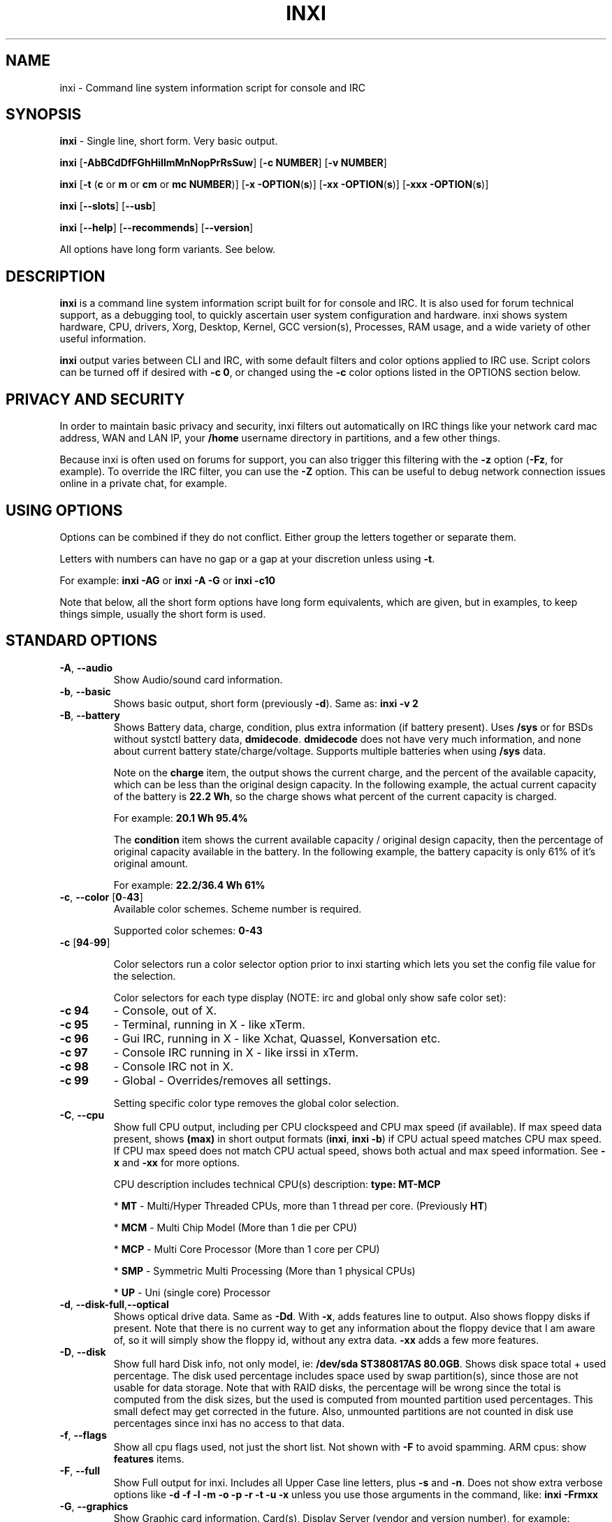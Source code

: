 .TH INXI 1 "2018\-03\-24" inxi "inxi manual"
.SH NAME
inxi  \- Command line system information script for console and IRC 
.SH SYNOPSIS
\fBinxi\fR \- Single line, short form. Very basic output.

\fBinxi \fR[\fB\-AbBCdDfFGhHiIlmMnNopPrRsSuw\fR] \fR[\fB\-c  
NUMBER\fR] \fR[\fB\-v NUMBER\fR]

\fBinxi \fR[\fB\-t \fR(\fBc\fR or\fB m\fR or\fB cm\fR or\fB mc 
NUMBER\fR)] \fR[\fB\-x \-OPTION\fR(\fBs\fR)] \fR[\fB\-xx 
\-OPTION\fR(\fBs\fR)] \fR[\fB\-xxx \-OPTION\fR(\fBs\fR)]

\fBinxi \fR[\fB\-\-slots\fR] \fR[\fB\-\-usb\fR] 

\fBinxi \fR[\fB\-\-help\fR] \fR[\fB\-\-recommends\fR] 
\fR[\fB\-\-version\fR] \fR

All options have long form variants. See below.
.SH DESCRIPTION
\fBinxi\fR is a command line system information script built for for console 
and IRC. It is also used for forum technical support, as a debugging tool, 
to quickly ascertain user system configuration and hardware. inxi shows 
system hardware, CPU, drivers, Xorg, Desktop, Kernel, GCC version(s), Processes, 
RAM usage, and a wide variety of other useful information. 

\fBinxi\fR output varies between CLI and IRC, with some default filters and 
color options applied to IRC use. Script colors can be turned off if desired 
with \fB\-c 0\fR, or changed using the \fB\-c\fR color options listed in the 
OPTIONS section below.
.SH PRIVACY AND SECURITY
In order to maintain basic privacy and security, inxi filters out automatically 
on IRC things like your network card mac address, WAN and LAN IP, your \fB/home\fR 
username directory in partitions, and a few other things.

Because inxi is often used on forums for support, you can also trigger this 
filtering with the \fB\-z\fR option (\fB\-Fz\fR, for example). To override 
the IRC filter, you can use the \fB\-Z\fR option. This can be useful to debug 
network connection issues online in a private chat, for example.
.SH USING OPTIONS
Options can be combined if they do not conflict. Either group the letters 
together or separate them.

Letters with numbers can have no gap or a gap at your discretion unless using \fB \-t\fR.

For example: 
.B inxi 
\fB\-AG\fR or \fBinxi \-A \-G\fR or \fBinxi \-c10\fR

Note that below, all the short form options have long form equivalents, which are
given, but in examples, to keep things simple, usually the short form is used.

.SH STANDARD OPTIONS 
.TP
.B \-A\fR,\fB \-\-audio\fR
Show Audio/sound card information.
.TP
.B \-b\fR,\fB \-\-basic\fR
Shows basic output, short form (previously \fB\-d\fR). Same as: \fBinxi \-v 2\fR
.TP
.B \-B\fR,\fB \-\-battery\fR
Shows Battery data, charge, condition, plus extra information (if battery present). 
Uses \fB/sys\fR or for BSDs without systctl battery data, \fBdmidecode\fR. 
\fBdmidecode\fR does not have very much information, and none about current battery 
state/charge/voltage. Supports multiple batteries when using \fB/sys\fR data.

Note on the \fBcharge\fR item, the output shows the current charge, and the 
percent of the available capacity, which can be less than the original design 
capacity. In the following example, the actual current capacity of the battery 
is \fB22.2 Wh\fR, so the charge shows what percent of the current capacity 
is charged.

For example: \fB20.1 Wh 95.4%\fR

The \fBcondition\fR item shows the current available capacity / original design 
capacity, then the percentage of original capacity available in the battery. 
In the following example, the battery capacity is only 61% of it's original amount.

For example: \fB22.2/36.4 Wh 61%\fR
.TP
.B \-c\fR,\fB \-\-color\fR \fR[\fB0\fR\-\fB43\fR] 
Available color schemes. Scheme number is required. 
  
Supported color schemes: \fB0\-43\fR

.TP	 
.B \-c \fR[\fB94\fR\-\fB99\fR]

Color selectors run a color selector option  prior to inxi starting which lets 
you set the config file value for the selection.

Color selectors for each type display (NOTE: irc and global only show safe color set):
.TP
.B \-c 94\fR
\- Console, out of X.
.TP
.B \-c 95\fR
\- Terminal, running in X \- like xTerm.
.TP
.B \-c 96\fR
\- Gui IRC, running in X \- like Xchat, Quassel, 
Konversation etc.
.TP
.B \-c 97\fR
\- Console IRC running in X \- like irssi in xTerm.
.TP
.B \-c 98\fR
\- Console IRC not in  X.
.TP
.B \-c 99\fR
\- Global \- Overrides/removes all settings.

Setting specific color type removes the global color selection.
.TP
.B \-C\fR,\fB \-\-cpu\fR  
Show full CPU output, including per CPU clockspeed and CPU max speed (if available). 
If max speed data present, shows \fB(max)\fR in short output formats (\fB\inxi\fR, 
\fB\inxi \-b\fR) if CPU actual speed matches CPU max speed. If CPU max speed does 
not match CPU actual speed, shows both actual and max speed information. 
See \fB\-x\fR and \fB\-xx\fR for more options. 

CPU description includes technical CPU(s) description: \fBtype: MT\-MCP\fR

* \fBMT\fR \- Multi/Hyper Threaded CPUs, more than 1 thread per core. (Previously \fBHT\fR)

* \fBMCM\fR \- Multi Chip Model (More than 1 die per CPU)

* \fBMCP\fR \- Multi Core Processor (More than 1 core per CPU)

* \fBSMP\fR \- Symmetric Multi Processing (More than 1 physical CPUs)

* \fBUP\fR \- Uni (single core) Processor

.TP
.B \-d\fR,\fB \-\-disk\-full\fR,\fB\-\-optical\fR  
Shows optical drive data. Same as \fB\-Dd\fR. With \fB\-x\fR, adds features line to 
output. Also shows floppy disks if present. Note that there is no current way to get 
any information about the floppy device that I am aware of, so it will simply show the 
floppy id, without any extra data. \fB\-xx\fR adds a few more features.
.TP
.B \-D\fR,\fB \-\-disk\fR
Show full hard Disk info, not only model, ie: \fB/dev/sda ST380817AS 80.0GB\fR. 
Shows disk space total + used percentage.  The disk used percentage includes space 
used by swap partition(s), since those are not usable for data storage. Note that 
with RAID disks, the percentage will be wrong since the total is computed from the 
disk sizes, but the used is computed from mounted partition used percentages. This 
small defect may get corrected in the future. Also, unmounted partitions are not
counted in disk use percentages since inxi has no access to that data.
.TP
.B \-f\fR,\fB \-\-flags\fR
Show all cpu flags used, not just the short list. Not shown with \fB\-F\fR to avoid 
spamming. ARM cpus: show \fBfeatures\fR items.
.TP
.B \-F\fR,\fB \-\-full\fR
Show Full output for inxi. Includes all Upper Case line letters, plus \fB\-s\fR 
and \fB\-n\fR. Does not show extra verbose options like 
\fB\-d \-f \-l \-m \-o \-p \-r \-t \-u \-x\fR unless you use those arguments in 
the command, like: \fBinxi \-Frmxx\fR
.TP
.B \-G\fR,\fB \-\-graphics\fR
Show Graphic card information. Card(s), Display Server (vendor and version number), 
for example: 

\fBDisplay Server: x11 (Xorg 1.15.1)\fR

as well as screen resolution(s), OpenGL renderer, OpenGL core profile version/OpenGL 
version. 

If detected (currently only available if on a desktop: will attempt to show the 
server type, ie, x11, wayland, mir. When xorg is present, its version information 
will show after the server type in parentheses. Future versions will show compositor 
information as well.
.TP
.B \-h\fR,\fB \-\-help\fR
The help menu. Features dynamic sizing to fit into terminal window. Set script 
global \fBCOLS_MAX_CONSOLE\fR if you want a different default value, or 
use \fB\-y <width>\fR to temporarily override the defaults or actual window width.
.TP
.B \-H\fR,\fB \-\-help\-full\fR
The help menu, plus developer options. Do not use dev options in normal 
operation!
.TP
.B \-i\fR,\fB \-\-ip\fR
Show Wan IP address, and shows local interfaces (requires \fBifconfig\fR or 
\fBip\fR network tool). Same as \-Nni. Not shown with \fB\-F\fR for user security 
reasons, you shouldn't paste your local/wan IP. Shows both IPv4 and IPv6 link IP 
address.

.TP
.B \-I\fR,\fB \-\-info\fR
Show Information: processes, uptime, memory, irc client (or shell type if run in 
shell, not irc), inxi version. See \fB\-x\fR and \fB\-xx\fR for extra information 
(init type/version, runlevel).
.TP
.B \-l\fR,\fB \-\-label\fR
Show partition labels. Default: short partition \fB\-P\fR. For full \fB\-p\fR output, 
use: \fB\-pl\fR (or \fB\-plu\fR).
.TP
.B \-m\fR,\fB \-\-memory\fR
Memory (RAM) data. Does not show with  \fB\-b\fR or  \fB\-F\fR unless you use \fB\-m\fR 
explicitly. Ordered by system board physical system memory array(s) (\fBArray\-[number] 
capacity:\fR), and individual memory devices (\fBDevice\-[number]\fR). Physical memory 
array(s) data shows array capacity, and number of devices supported, and Error Correction 
information. Devices shows locator data (highly variable in syntax), size, speed,
type (eg: \fBtype: DDR3\fR). 

Note that \fB\-m\fR uses \fBdmidecode\fR, which must be run as root (or start 
\fBinxi\fR with \fBsudo\fR), unless you figure out how to set up sudo to permit 
dmidecode to read \fB/dev/mem\fR as user. Note that speed will not show if \fBNo Module 
Installed\fR is found in size. This will also turn off Bus Width data output if it is null. 

If memory information was found, and if the \fB\-I\fR line or the \fB\-tm\fR item have 
not been triggered, will also print the ram used/total.

Because dmidecode data is extremely unreliable, inxi will try to make best guesses. 
If you see \fB(check)\fR after capacity number, you should check it for sure with 
specifications. \fB(est)\fR is slightly more reliable, but you should still check 
the real specifications before buying ram. Unfortunately there is nothing \fBinxi\fR 
can do to get truly reliable data about the system ram, maybe one day the kernel devs 
will put this data into \fB/sys\fR, and make it real data, taken from the actual system, 
not dmi data. For most people, the data will be right, but a significant percentage of 
users will have either wrong max module size, if present, or max capacity.
.TP
.B \-M\fR,\fB \-\-machine\fR
Show machine data. Device, Motherboard, Bios, and if present, System Builder (Like Lenovo).
Older systems/kernels without the required \fB/sys\fR data can use dmidecode instead, run 
as root. If using dmidecode, may also show bios revision as well as version. \fB\-! 33\fR 
can force use of \fBdmidecode\fR data instead of \fB/sys\fR. Will also attempt to show 
if the system was booted by BIOS, UEFI, or UEFI [Legacy]. The last one is legacy BIOS 
boot mode in a systemboard using UEFI but booted as BIOS/Legacy.

Device requires either /sys or dmidecode. Note that 'other\-vm?' is a type that means 
it's usually a vm, but inxi failed to detect which type, or to positively confirm which 
vm it is. Primary vm identification is via systemd\-detect\-virt but fallback tests that 
should support some BSDs as well are used. Less commonly used or harder to detect VMs 
may not be correctly detected, if you get a wrong output, post an issue and we'll get it 
fixed if possible.

Due to unreliable vendor data, device will show: desktop; laptop; notebook; server; 
blade plus some obscure stuff that inxi is unlikely to ever run on. 
.TP
.B \-n\fR,\fB \-\-network-advanced\fR
Show Advanced Network card information. Same as \fB\-Nn\fR. Shows interface, speed, 
mac id, state, etc.
.TP
.B \-N\fR,\fB \-\-network\fR
Show Network card information. With \fB\-x\fR, shows PCI BusID, Port number.
.TP
.B \-o\fR,\fB \-\-unmounted\fR
Show unmounted partition information (includes UUID and LABEL if available).
Shows file system type if you have \fBlsblk\fR installed (Linux only) OR for BSD/GNU Linux:
if \fBfile\fR is installed, and if you are root OR if you have added to 
\fB/etc/sudoers\fR (sudo v. 1.7 or newer): 

.B <username> ALL = NOPASSWD: /usr/bin/file (sample)

Does not show components (partitions that create the md raid array) of md\-raid arrays.
.TP
.B \-p\fR,\fB \-\-partitions-full\fR
Show full partition information (\fB\-P\fR plus all other detected partitions).
.TP
.B \-P\fR,\fB \-\-partitions\fR
Show Partition information (shows what \fB\-v 4\fR would show, but without extra data).
Shows, if detected: \fB/ /boot /home /opt /tmp /usr /var /var/tmp /var/log\fR. 
Use \fB\-p\fR to see all mounted partitions.
.TP
.B \-r\fR,\fB \-\-repos\fR
Show distro repository data. Currently supported repo types:

\fBAPK\fR (Alpine Linux + derived versions)

\fBAPT\fR (Debian, Ubuntu + derived versions)

\fBEOPKG\fR (Solus)

\fBPACMAN\fR (Arch Linux + derived versions)

\fBPISI\fR (Pardus + derived versions)

\fBPORTAGE\fR (Gentoo, Sabayon + derived versions)

\fBPORTS\fR (OpenBSD, FreeBSD, NetBSD + derived OS types)

\fBSLACKPKG\fR (Slackware + derived versions)

\fBURPMQ\fR (Mandriva, Mageia + derived versions)

\fBYUM/ZYPP\fR (Fedora, Redhat, Suse + derived versions)

As distro data is collected more will be added. If your's is missing please 
show us how to get this information and we'll try to add it.
.TP
.B \-R\fR,\fB \-\-raid\fR
Show RAID data. Shows RAID devices, states, levels, and components, and 
extra data with \fB\-x\fR / \fB\-xx\fR. 

md\-raid: If device is resyncing, shows resync progress line as well. 

Note: Only md\-raid and ZFS are currently supported. Other software raid types could 
be added, but only if users supply all data required, and if the software 
raid actually can be made to give the required output. 

.TP
.B \-\-recommends\fR
Checks inxi application dependencies + recommends, and directories, then shows
what package(s) you need to install to add support for that feature.
.TP
.B \-s\fR,\fB \-\-sensors\fR
Show sensors output (if sensors installed/configured): mobo/cpu/gpu temp; 
detected fan speeds. Gpu temp only for Fglrx/Nvidia drivers. Nvidia shows 
screen number for > 1 screens.
.TP
.B \-\-slots\fR
Show PCI slots, type, speed, status.
.TP
.B \-S\fR,\fB \-\-system\fR
Show System information: host name, kernel, desktop environment (if in X), 
distro. With \fB\-xx\fR show dm \- or startx \- (only shows if present and 
running if out of X), and if in X, with \fB\-xxx\fR show more desktop info, 
like shell/panel etc.
.TP
.B \-t\fR,\fB \-\-processes\fR
\fR[\fBc\fR or\fB m\fR or\fB cm\fR or\fB mc NUMBER\fR]\fR
Show processes. If followed by numbers \fB1\-20\fR, shows that number of 
processes for each type (default: \fB5\fR; if in irc, max: \fB5\fR)

Make sure to have no space between letters and numbers (\fB\-t cm10\fR 
\- right, \fB\-t cm 10\fR \- wrong).
.TP
.B \-t c\fR
\- cpu only. With \fB\-x\fR, shows also memory for that process on same line.
.TP
.B \-t m\fR
\- memory only. With \fB\-x\fR, shows also cpu for that process on same line. 
If the \-I line is not triggered, will also show the system used/total ram 
information in the first \fBMemory\fR line of output.
.TP
.B \-t cm\fR
\- cpu+memory. With \fB\-x\fR, shows also cpu or memory for that process on 
same line.

.TP
.B \-\-usb\fR
Show USB data; Hubs and Devices attached.

.TP
.B \-u\fR,\fB \-\-uuid\fR
Show partition UUIDs. Default: short partition \fB\-P\fR. For full \fB\-p\fR 
output, use: \fB\-pu\fR (or \fB\-plu\fR).
.TP
.B \-U\fR,\fB \-\-update\fR
Note \- Maintainer may have disabled this function. 

If inxi \fB\-h\fR has no listing for \fB\-U\fR then it's disabled.

Auto\-update script. Note: if you installed as root, you must be root to 
update, otherwise user is fine. Also installs / updates this Man Page to: 
\fB/usr/local/share/man/man1\fR (if \fB/usr/local/share/man/\fR exists 
AND there is no inxi man page in \fB/usr/share/man/man1\fR, otherwise it 
goes to \fB/usr/share/man/man1\fR). This requires that you be root to write 
to that directory. 

Previous versions of inxi manually installed man page were installed to 
\fB/usr/share/man/man1\fR. If you want the man page to go into 
\fB/usr/local/share/man/man1\fR move it there and inxi will update to 
that path from then on.
.TP
.B \-V\fR,\fB \-\-version\fR
inxi version information. Prints information then exits.
.TP
.B \-v\fR,\fB \-\-verbosity\fR
Script verbosity levels. Verbosity level number is required. Should not be 
used with \fB\-b\fR or \fB\-F\fR. 

Supported levels: \fB0\-8\fR Examples :\fB inxi \-v 4 \fR or \fB inxi \-v4\fR
.TP
.B \-v 0 
\- Short output, same as: \fBinxi\fR
.TP
.B \-v 1 
\- Basic verbose, \fB\-S\fR + basic CPU (cores, model, clock speed, and max 
speed, if available) + \fB\-G\fR + basic Disk + \fB\-I\fR.
.TP
.B \-v 2 
\- Adds networking card (\fB\-N\fR), Machine (\fB\-M\fR) data, Battery (\fB\-B\fR)
(if available), and shows basic hard disk data (names only). Same as: \fBinxi \-b\fR
.TP
.B \-v 3 
\- Adds advanced CPU (\fB\-C\fR); network (\fB\-n\fR) data; triggers \fB\-x\fR 
advanced data option.
.TP
.B \-v 4 
\- Adds partition size/filled data (\fB\-P\fR) for (if present):
\fB/ /home /var/ /boot\fR Shows full disk data (\fB\-D\fR)
.TP
.B \-v 5 
\- Adds audio card (\fB\-A\fR); memory/ram (\fB\-m\fR);sensors (\fB\-s\fR), 
partition label (\fB\-l\fR) and UUID (\fB\-u\fR), short form of 
optical drives.
.TP
.B \-v 6 
\- Adds full partition data (\fB\-p\fR), unmounted partition data (\fB\-o\fR), 
optical drive data (\fB\-d\fR); USB (\fB\-\-usb\fR); triggers \fB\-xx\fR extra data option.
.TP
.B \-v 7 
\- Adds network IP data (\fB\-i\fR); triggers \fB\-xxx\fR
.TP
.B \-v 8 
\- All system data available. Repos (\fB\-r\fR); PCI slots (\fB\-\-slots\fR); processes
(\fB\-tcm\fR). Useful for testing output and to see what data you can get from your system.
.TP
.B \-w\fR,\fB \-\-weather\fR
Adds weather line. Note, this depends on an unreliable api so it may not always 
be working in the future. To get weather for an alternate location, use 
\fB\-W <location_string>\fR. See also \fB\-x\fR, \fB\-xx\fR, \fB\-xxx\fR option.
Please note, your distribution's maintainer may chose to disable this feature, 
so if \fB\-w\fR or \fB\-W\fR don't work, that's why.
.TP
.B \-W\fR,\fB \-\-weather\-location <location_string>\fR
Get weather/time for an alternate location. Accepts postal/zip code, 
city,state pair, or latitude,longitude. Note: city/country/state names must not 
contain spaces. Replace spaces with '\fB+\fR' sign. No spaces around \fB,\fR (comma). 
Use only ascii letters in city/state/country names, sorry. 

Examples: \fB\-W 95623\fR OR \fB\-W Boston,MA\fR OR \fB\-W45.5234,\-122.6762\fR 
OR \fB\-W new+york,ny\fR OR \fB\-W bodo,norway\fR.
.TP
.B \-y\fR,\fB \-\-width <integer >= 80>\fR
This is an absolute width override which sets the output line width max. 
Overrides \fBCOLS_MAX_IRC\fR / \fBCOLS_MAX_CONSOLE\fR globals, or the 
actual widths of the terminal. If used with \fB\-h\fR or \fB\-c 94\-99\fR, 
put \fB\-y\fR option first or the override will be ignored. Cannot be 
used with \fB\-\-help\fR/\fB\-\-version\fR/\fB\-\-recommends\fR type 
long options. Example: \fBinxi \-y 130 \-Fxx\fR
.TP
.B \-z\fR,\fB \-\-filter\fR
Adds security filters for IP addresses, Mac, location (\fB\-w\fR), and user 
home directory name. Default on for irc clients.
.TP
.B \-Z\fR,\fB \-\-filter-override\fR
Absolute override for output filters. Useful for debugging networking 
issues in irc for example.
.SH EXTRA DATA OPTIONS
These options are for long form only, and can be triggered by one or 
more \fB\-x\fR, like \fB\-xx\fR. Alternately, the \fB\-v\fR options 
trigger them in the following way: \fB\-v 3\fR adds \fB\-x\fR; 
\fB\-v 6\fR adds \fB\-xx\fR; \fB\-v 7\fR adds \fB\-xxx\fR

These extra data triggers can be useful for getting more in\-depth 
data on various options. Can be added to any long form option list, 
like: \fB\-bxx\fR or \fB\-Sxxx\fR

There are 3 extra data levels: 

\fB\-x\fR, \fB\-xx\fR, \fB\-xxx\fR

OR

\fB\-\-extra 1\fR, \fB\-\-extra 2\fR, \fB\-\-extra 3\fR

The following shows which lines / items get extra information with each 
extra data level.
.TP
.B \-x \-A\fR
\- Adds version/port(s)/driver version (if available) for each Audio 
device.
.TP
.B \-x \-A\fR
\- Shows PCI Bus ID/Usb ID number of each Audio device.
.TP
.B \-x \-B\fR
\- Shows Vendor/Model, battery status (if battery present).
.TP 
.B \-x \-C\fR
\- bogomips on CPU (if available); CPU Flags (short list).
.TP 
.B \-x \-C\fR
\- CPU microarchitecture + revision (like Sandy Bridge, K8, ARMv8, P6, 
and so on). Only shows if detected. Newer microarchitectures will have 
to be added as they appear, and require the CPU family id and model id.

Example: \fBarch: Sandy Bridge rev.2\fR, \fBarch: K8 rev.F+\fR
.TP
.B \-x \-d\fR
\- Adds items to features line of optical drive; adds rev version to 
optical drive.
.TP
.B \-x \-D\fR
\- Hdd temp with disk data if you have hddtemp installed, if you are root 
OR if you have added to \fB/etc/sudoers\fR (sudo v. 1.7 or newer): 

.B <username> ALL = NOPASSWD: /usr/sbin/hddtemp (sample)

.TP
.B \-x \-G\fR
\- Direct rendering status for Graphics.
.TP
.B \-x \-G\fR
\- (for single gpu, nvidia driver) screen number gpu is running on.
.TP
.B \-x \-G\fR
\- Shows PCI Bus ID/Usb ID number of each Graphics card.
.TP
.B \-x \-i\fR
\- Show IP v6 additional scope data, like Global, Site, Temporary for 
each interface.

Note that there is no way I am aware of to filter out the deprecated 
IP v6 scope site/global temporary addresses from the output of 
\fBifconfig\fR. \fBip\fR tool shows that clearly.

\fBip\-v6\-temporary\fR \- (\fBip\fR tool only), scope global temporary. 
Scope global temporary deprecated is not shown

\fBip\-v6\-global\fR \- scope global (\fBifconfig\fR will show this for 
all types, global, global temporary, and global temporary deprecated, 
\fBip\fR shows it only for global)

\fBip\-v6\-link\fR \- scope link (\fBip\fR/\fBifconfig\fR) \- default 
for \fB\-i\fR. 

\fBip\-v6\-site\fR \- scope site (\fBip\fR/\fBifconfig\fR). This has been 
deprecated in IPv6, but still exists. \fBifconfig\fR may show multiple site 
values, as with global temporary, and global temporary deprecated.

\fBip\-v6\-unknown\fR \- unknown scope

.TP
.B \-x \-I\fR
\- Show current init system (and init rc in some cases, like OpenRC). 
With \fB\-xx\fR, shows init/rc version number, if available.
.B \-x \-I\fR
\- Show system GCC, default. With \fB\-xx\fR, also show other installed GCC 
versions. 
.TP
.B \-x \-I\fR
\- Show current runlevel (not available with all init systems). 
.TP
.B \-x \-I\fR
\- If in shell (not in IRC client, that is), show shell version number 
(if available).
.TP
.B \-x \-m\fR
\- If present, shows maximum memory module/device size in the Array line. 
Only some systems will have this data available. Shows estimate it if can 
generate one.
.TP
.B \-x \-N\fR
\- Adds version/port(s)/driver version (if available) for each Network card;
.TP
.B \-x \-N\fR
\- Shows PCI Bus ID/Usb ID number of each Network card.
.TP
.B \-x \-R\fR
\- md\-raid: Adds second RAID Info line with extra data: blocks; chunk size; 
bitmap (if present). Resync line, shows blocks synced/total blocks. 
.TP
.B \-x \-S\fR
\- Desktop toolkit if available (GNOME/XFCE/KDE only); Kernel gcc version.
.TP
.B \-x \-t\fR
\- Adds memory use output to cpu (\fB\-xt c\fR), and cpu use to memory 
(\fB\-xt m\fR). 
.TP
.B \-x \-t\fR
For \fB\-xt c\fR will also show system Used/Total ram data 
if \fB\-t m\fR (memory) is not used AND \fB\-I\fR is not triggered.
.TP
.B \-x \-\-usb\fR
\- For Devices, show USB speed.
.TP
.B \-x \-w\fR,\fB \-W\fR
\- Adds humidity and barometric pressure.
.TP
.B \-x \-w\fR,\fB \-W\fR
\- Adds wind speed and time zone (\fB\-w\fR only), and makes output go to 
two lines.
.TP
.B \-xx \-A\fR
\- Adds vendor:product ID of each Audio device.
.TP
.B \-xx \-B\fR
\- Adds serial number, voltage (if available). 

Note that \fBvolts\fR shows the data (if available) as: Voltage Now / Minimum 
Design Voltage
.TP
.B \-xx \-C\fR
\- Shows Minimum CPU speed (if available).
.TP
.B \-xx \-D\fR
\- Adds disk serial number.
.TP
.B \-xx \-G\fR
\- Adds vendor:product ID of each Graphics card. 
.TP
.B \-xx \-G\fR
\- Wayland/Mir only: if found, attempts to show compositor (experimental). 
.TP
.B \-xx \-G\fR
\- For free drivers, adds OpenGL compatibility version number if it's available. 
For nonfree drivers, the core version and compatibility versions are the same. 
Example:

\fBversion: 3.3 Mesa 11.2.0 compat\-v: 3.0\fR
.TP
.B \-xx \-I\fR
\- Show init type version number (and rc if present).
.TP
.B \-xx \-I\fR
\- Adds other detected installed gcc versions to primary gcc output (if present).
.TP
.B \-xx \-I\fR
\- Show, if detected, system default runlevel. Supports Systemd/Upstart/Sysvinit 
type defaults. Note that not all systemd systems have the default value set, in 
that case, if present, it will use the data from \fB/etc/inittab\fR.
.TP
.B \-xx \-I\fR
\- Adds parent program (or tty) that started shell, if not IRC client, to shell 
information.
.TP
.B \-xx \-m\fR
\- Shows memory device Manufacturer.
.TP
.B \-xx \-m\fR
\- Shows memory device Part Number (\fBpart:\fR). Useful to order new or 
replacement memory sticks etc. Usually part numbers are unique, particularly 
if you use the word \fBmemory\fR in the search as well. With \fB\-xxx\fR, 
shows Serial Number as well.
.TP
.B \-xx \-m\fR
\- Single/double bank memory, if data is found. Note, this may not be 100% right 
all of the time since it depends on the order that data is found in \fBdmidecode\fR 
output for \fBtype 6\fR and \fBtype 17\fR.
.TP
.B \-xx \-M\fR
\- Adds chassis information, if any data for that is available. Also shows BIOS 
rom size if using dmidecode.
.TP
.B \-xx \-N\fR
\- Adds vendor:product ID of each Network card.
.TP
.B \-xx \-R\fR
\- md--raid: Superblock (if present); algorithm.. If resync, 
shows progress bar.
.TP
.B \-xx \-S\fR
\- Adds, if run in X, display manager type to Desktop information, if present. 
If none, shows N/A. Supports most known display managers, like xdm, gdm, kdm, 
slim, lightdm, or mdm.
.TP
.B \-xx \-\-slots\fR
\- Show slot length.
.TP
.B \-xx \-\-usb\fR
\- Show vendor:chip id.
.TP
.B \-xx \-w\fR,\fB \-W\fR
\- Adds wind chill, heat index, or dew point are available, if available.
.TP
.B \-xxx \-B\fR
\- Adds battery chemistry (like: \fBLi\-ion\fR), cycles (NOTE: there appears to 
be a problem with the Linux kernel obtaining the cycle count, so this almost 
always shows \fB0\fR. There's nothing that can be done about this glitch, the 
data is simply not available as of 2016\-04\-18), location (only available from 
dmidecode derived output).
.TP
.B \-xxx \-D\fR
\- Adds disk firmware revision number, if available (nvme and possibly other types).
.TP
.B \-xxx \-m\fR
\- Memory bus width: primary bus width, and if present, total width. eg: 
bus width: 64 bit (total: 72 bits). Note that total / data widths are mixed up 
sometimes in dmidecode output, so inxi will take the larger value as total if 
present. If no total width data is found, then inxi will not show that item.
.TP
.B \-xxx \-m\fR
\- Adds device Type Detail, eg: DDR3 (Synchronous).
.TP
.B \-xxx \-m\fR
\- If present, will add memory module voltage. Only some systems will have this 
data available.
.TP
.B \-xxx \-m\fR
\- Shows Serial Number.
.TP
.B \-xxx \-R\fR
\- md\-raid: Adds system mdraid support types (kernel support,read ahead, raid events)

\- zfs\-raid: Shows portion allocated (used) by RAID array/device.
.TP
.B \-xxx \-S\fR
\- Adds, if run in X, shell/panel type info to Desktop information, if present. 
If none, shows nothing. Supports some current desktop extras like gnome\-panel, 
lxde\-panel, and others. Added mainly for Mint support.
.TP
.B \-xxx \-w\fR,\fB \-W\fR
\- Adds location (city state country), weather observation time, altitude of system.

.SH ADVANCED OPTIONS

.TP
.B \-\-alt 40\fR
Bypass \fBPerl\fR as a downloader option. Priority is: Perl (HTTP::Tiny), 
Curl, Wget, Fetch, OpenBSD only: ftp

.TP
.B \-\-alt 41\fR
Bypass \fBCurl\fR as a downloader option. Priority is: Perl (HTTP::Tiny), 
Curl, Wget, Fetch, OpenBSD only: ftp

.TP
.B \-\-alt 42\fR
Bypass \fBFetch\fR as a downloader option. Priority is: Perl (HTTP::Tiny), 
Curl, Wget, Fetch, OpenBSD only: ftp

.B \-\-alt 43\fR
Bypass \fBwget\fR as a downloader option. Priority is: Perl (HTTP::Tiny), 
Curl, Wget, Fetch, OpenBSD only: ftp

.TP
.B \-\-alt 44\fR
Bypass \fBCurl\fR, \fBFetch\fR, and \fBWget\fR as downloader options. This 
basically forces the downloader selection to use \fBPerl 5.x\fR \fBHTTP::Tiny\fR, 
which is in general slower than \fBCurl\fR or \fBWget\fR but it may help bypass 
issues with downloading.

.TP
.B \-\-display [:[0-9]]\fR
Will try to get display data out of X (does not usually work as root user). 
Default gets display info from display \fB:0\fR. If you use this format: 
\fB\-\-display :1\fR it would get it from display \fB1\fR instead, or any display 
you specify.\fR 

Note that in some cases, \fB\-\-display\fR will cause inxi to hang endlessly when 
running the option in console with Intel graphics (confirmed). Other free 
drivers like nouveau/ati unknown yet. It may be that this is a bug with the 
intel graphics driver, more information required.

You can test this easily by running this command out of X/display server: 
\fBglxinfo -display :0\fR

If it hangs, \fB\-\-display\fR will not work.

.TP
.B \-\-dmidecode\fR
Force use of \fBdmidecode\fR. This will override \fB/sys\fR data in some lines, 
like \fB\-M\fR or \fB\-B\fR.

.TP
.B \-\-downloader [curl|fetch|perl|wget]\fR
Force inxi to use [curl|fetch|perl|wget] for downloads.

.TP
.B \-\-hostname\fR
Turns on hostname in System line. Overrides inxi config file value (if set): 

\fBSHOW_HOST='false'\fR

.TP
.B \-\-indent\-min [integer]\fR
Overrides default indent minimum value. This is the value that makes inxi change from 
wrapped line starters [like \fBInfo\fR] to non wrapped. If less than 80, no wrapping will
occur. Overrides internal default value and user configuration value:

\fBINDENT_MIN=85\fR

.TP
.B \-\-limit [\-1 \- x]\fR
\fB\-1\fR removes limit. Raise or lower max output limit of IP addresses for \fB\-i\fR.

.TP
.B \-\-man\fR
Updates / installs man page with -U if pinxi or using \-U 3 dev branch.

.TP
.B \-\-no\-hostname\fR
Turns off hostname in System line. Useful, with \fB\-z\fR, for anonymizing your 
inxi output for posting on forums or IRC. Same as configuration value:

\fBSHOW_HOST='false'\fR

.TP
.B \-\-no\-ssl\fR
Skip SSL certificate checks for all downloader actions (\fB\-U\fR, \fB\-w\fR, 
\fB\-W\fR, \fB\-i\fR). Use if your system does not have current SSL certificate 
lists, or if you have problems making a connection for any reason. \fBwget\fR, 
\fBcurl\fR, and \fBfetch\fR only. 

.TP
.B \-\-output [json|screen|xml]\fR
Change data output type. Requires \-\-output\-file [full path|print] if not 'screen'.
 
.TP
.B \-\-output\-file [full path to output file|print]\fR
The directory path given must exist. The directory path given must exist, 
and the file will be created, unless it is printing to stdout (print). 
Required for non screen --output formats (json|xml).
 
.TP
.B \-\-sleep [0\-x.x]\fR
Usually in decimals. Change CPU sleep time for -C (current: 0.35). Sleep is used
to let system catch up and show a more accurate CPU use. Example: 
 
\fBinxi \-Cxxx \-\-sleep 0.15\fR

Overrides default internal value and user configuraton value:

\fBCPU_SLEEP=0.25\fR

.SH DEBUGGING OPTIONS
.TP
.B \-\-dbg [1\-x]\fR
Triggers specific debug actions for testing purposes only. See:

\fIhttps://github.com/smxi/inxi/docs/inxi-values.txt\fR

For the active debugger options. These change depending on debug requirements,
so there's no point in listing those options here in the man page.

.TP
.B \-\-debug [20\-22]\fR
Debugger output generator.

.TP
.B \-\-debug [1\-3]\fR
\- On screen debugger output. [not used currently]

.TP
.B \-\-debug 10\fR
\- Basic logging. Check  \fB$XDG_DATA_HOME/inxi/inxi.log\fB or 
\fB$HOME/.local/share/inxi/inxi.log or \fB$HOME/.inxi/inxi.log 

.TP
.B \-\-debug 11\fR
\- Full file/sys info logging.

.TP
.B \-\-debug 12\fR
\- Plus color logging.

.TP
.B \-\-debug 20\fR
The following create a tar.gz file of system data, plus collecting 
the inxi output to file.

* tree traversal data file read of \fB/sys\fR, and other system
data.

* xorg conf and log data, xrandr, xprop, xdpyinfo, glxinfo etc.

* data from dev, disks, partitions, etc.

.TP
.B \-\-debug 21\fR
Automatically uploads debugger data tar.gz file to \fIftp.techpatterns.com\fR,
then emoves the debug data directory, but leaves the debug tar.gz file. 
See \fB\-\-ftp\fR for uploading to alternate locations.

.TP
.B \-\-debug 22\fR
Automatically uploads debugger data tar.gz file to \fIftp.techpatterns.com\fR, then
removes the debug data directory and the tar.gz file.
See \fB\-\-ftp\fR for uploading to alternate locations.

.TP
.B \-\-ftp [ftp.yoursite.com/incoming]\fR
For alternate ftp upload locations: Example: 

\fBinxi \-\-ftp \fIftp.yourserver.com/incoming\fB \-\-debug 21\fR

.SH SUPPORTED IRC CLIENTS  
BitchX, Gaim/Pidgin, ircII, Irssi, Konversation, Kopete, KSirc, KVIrc, Weechat, 
and Xchat. Plus any others that are capable of displaying either built in or external 
script output.

.SH RUNNING IN IRC CLIENT
To trigger inxi output in your IRC client, pick the appropriate method from the 
list below:
.TP
.B Xchat, irssi 
\fR(and many other IRC clients)
.B /exec \-o inxi 
\fR[\fBoptions\fR]
If you leave off the \fB\-o\fR, only you will see the output on your local 
IRC client.
.TP
.B Konversation
.B /cmd inxi 
\fR[\fBoptions\fR]

To run inxi in konversation as a native script if your distribution or inxi package 
did not do this for you, create this symbolic link: 

KDE 4:
.B ln \-s /usr/local/bin/inxi /usr/share/kde4/apps/konversation/scripts/inxi

KDE 5:
.B ln \-s /usr/local/bin/inxi /usr/share/konversation/scripts/inxi

If inxi is somewhere else, change the path \fB/usr/local/bin\fR to wherever it 
is located.

If you are using KDE/QT 5, then you may also need to add the following to get 
the konversation \fR/inxi\fR command to work:

.B ln \-s /usr/share/konversation /usr/share/apps/

Then you can start inxi directly, like this:

.B /inxi 
\fR[\fBoptions\fR]
.TP
.B WeeChat
.B NEW: /exec \-o inxi 
\fR[\fBoptions\fR]

.B OLD: /shell \-o inxi 
\fR[\fBoptions\fR]

Newer (2014 and later) WeeChats work pretty much the same now as other console 
IRC clients, with \fB/exec \-o inxi \fR[\fBoptions\fR]. Also, newer WeeChats 
have dropped the \fB\-curses\fR part of their program name, ie: 
\fBweechat\fR instead of \fBweechat\-curses\fR.

Deprecated: 

Before WeeChat can run external scripts like inxi, you need to install the 
weechat\-plugins package. This is automatically installed for Debian users. 
Next, if you don't already have it, you need to install shell.py,
which is a python script. 

In a web browser, Click on the download button at:
.I https://www.weechat.org/scripts/source/stable/shell.py.html/

Make the script executable by

.B chmod +x shell.py

Move it to your home folder: \fB/.weechat/python/autoload/\fR then logout, 
and start WeeChat with

.B weechat\-curses

Top of screen should say what pythons scripts have loaded, and should include 
shell. Then to run inxi, you would enter a command like this: 

.B /shell \-o inxi \-bx

If you leave off the \fB\-o\fR, only you will see the output on your local 
weechat. WeeChat users may also like to check out the weeget.py

.SH CONFIGURATION FILE
inxi will read the following configuration/initialization files in the 
following order: 

\fB/etc/inxi.conf\fR is the default configurations. These can be overridden 
by user configurations found in one of the following locations (inxi will 
place its config file using the following precedence as well, that is, 
if \fB$XDG_CONFIG_HOME\fR is not empty, it will go there, else if 
\fB$HOME/.conf/inxi.conf\fR exists, it will go there, and as a last default, 
the legacy location is used:

\fB$XDG_CONFIG_HOME/inxi.conf\fR or \fB$HOME/.conf/inxi.conf\fR or 
\fB$HOME/.inxi/inxi.conf\fR 

.SH CONFIGURATION OPTIONS

See the documentation page for more complete information on how to set 
these up, and for complete list of options:

.I https://smxi.org/docs/inxi\-configuration.htm

Here's a brief overview of the basic options you are likely to want to use: 

\fBCOLS_MAX_CONSOLE\fR The max display column width on terminal. 

\fBCOLS_MAX_IRC\fR The max display column width on IRC clients. 

\fBCOLS_MAX_NO_DISPLAY\fR The max display column width in console, out of GUI desktop.

\fBCPU_SLEEP\fR Decimal value 0 or more. Default is usually around 0.35 seconds. 
Time that inxi will 'sleep' before getting CPU speed data, so that it reflects 
actual system state.

\fBDOWNLOADER\fR Sets default inxi downloader: curl, fetch, ftp, perl, wget. 
See \-\-recommends outut for more information on downloaders and Perl downloaders.

\fBFILTER_STRING\fR Default \fB<filter>\fR. Any string you prefer to see instead
for filtered values.

\fBINDENT_MIN\fR The point where the line starter wrapping to its own line happens.
Overrides default. See \fB\-\-indent\-min\fR. If 80 or less, wrap will never happen.

\fBLIMIT\fR Overrides default of 10 IP addresses per IF. This is only of interest 
to sys admins running servers with a lot of IP addresses.

\fBPS_COUNT\fR The default number of items showing per -t type, m or c. Default 
is 5.

\fBSENSORS_CPU_NO\fR Forces sensors to use in cases of ambiguous temp1/temp2 
values 1 or 2. See the above configuration page on smxi.org for full info.

\fBSEP2_CONSOLE\fR Replaces default key / value separator of ':'. 

It's best to use the \fB-c [94-99]\fR color selector tool to set the following values 
because it will correctly update the configuration file and remove any invalid 
or conflcting items, but if you prefer to create your own configuration files, 
here are the options. All take the integer value from the options available in 
\fB\-c 94-99\fR.

\fBCONSOLE_COLOR_SCHEME\fR The color scheme for console output (not in X/Wayland). 

\fBGLOBAL_COLOR_SCHEME\fR If only color scheme overrides all others.

\fBIRC_COLOR_SCHEME\fR Desktop X/Wayland IRC CLI color scheme.

\fBIRC_CONS_COLOR_SCHEME\fR Out of X/Wayland, IRC CLI color scheme.

\fBIRC_X_TERM_COLOR_SCHEME\fR In X/Wayland IRC client terminal color scheme.

\fBVIRT_TERM_COLOR_SCHEME\fR Color scheme for virtual terminal output (in X/Wayland). 

.SH BUGS 
Please report bugs using the following resources. 

You may be asked to run the inxi debugger tool which will upload a data dump of all 
system files for use in debugging inxi. These data dumps are very important since 
they provide us with all the real system data inxi uses to parse out its report. 
.TP
inxi main website/source/wiki, file an issue report: 
.I https://github.com/smxi/inxi/issues
.TP
post on inxi developer forums: 
.I https://techpatterns.com/forums/forum\-32.html 
.TP
You can also visit 
.I irc.oftc.net 
\fRchannel:\fI #smxi\fR to post issues. 
.SH HOMEPAGE
.I  https://github.com/smxi/inxi
.I  https://smxi.org/

.SH  AUTHOR AND CONTRIBUTORS TO CODE

.B inxi
is is a fork of locsmif's very clever \fBinfobash\fR script. 

Original infobash author and copyright holder:
Copyright (C) 2005\-2007  Michiel de Boer a.k.a. locsmif

inxi version: Copyright (C) 2008\-18 Harald Hope

This Man page was originally created by Gordon Spencer (aka aus9) and is 
maintained by Harald Hope (aka h2 or TechAdmin).

Initial CPU logic, konversation version logic, occasional maintenance fixes, 
and the initial xiin.py tool for /sys parsing (obsolete, but still very much 
appreciated for all the valuable debugger data it helped generate): Scott Rogers

Further fixes (listed as known): 

Horst Tritremmel <hjt at sidux.com>

Steven Barrett (aka: damentz) \- usb audio patch; swap percent used patch.

Jarett.Stevens \- dmidecode \-M patch for older systems with no /sys 

.SH SPECIAL THANKS TO THE FOLLOWING

The nice people at irc.oftc.net channels #linux\-smokers\-club and #smxi, 
who  all really have to be considered to be co\-developers because of their 
non\-stop enthusiasm and willingness to provide real time testing and debugging 
of inxi development. 

Siduction forum members, who have helped get some features working by providing 
a lot of datasets that revealed possible variations, particularly for the 
ram  \fB\-m\fR option. 

AntiX users and admins, who have helped greatly with testing and debugging,
particularly for the 3.0.0 release. 

ArcherSeven (Max) and Iotaka, who always manage to find the weirdest or most extreme 
hardware and setups that help make inxi much more robust.

For the vastly underrated skill of copy/proof reading and error/glich catching in
text and output, hydrurga (Pete). Even if people don't recognize the value of 
the skills required to patiently pore through output and text to find errors
and inconsistencies, I do.

All the inxi package maintainers, distro support people, forum moderators, 
and in particular, sys admins with their particular issues, which almost always 
help make inxi better, and any others who contribute ideas, suggestions, and patches.

Without a wide range of diverse Linux kernel based Free Desktop systems to test 
on, we could never have gotten inxi to be as reliable and solid as it's turning 
out to be.

And of course, a big thanks locsmif, who figured out a lot of the core methods, 
logic, and tricks originally used in inxi Gawk/Bash.
